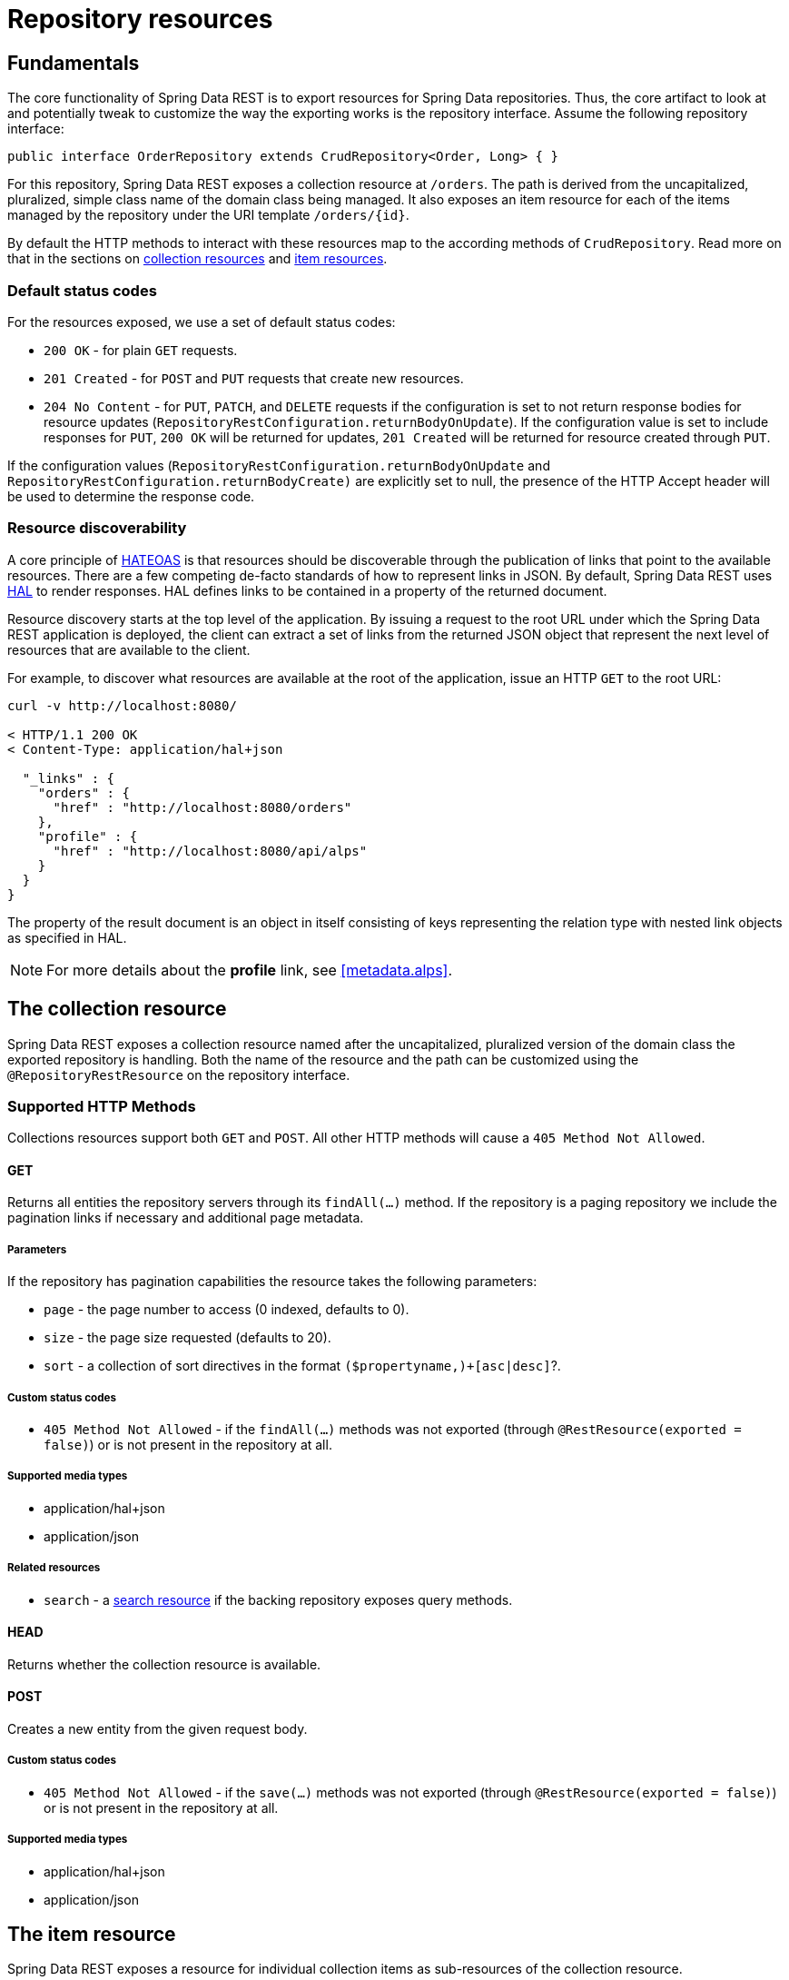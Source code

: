 [[repository-resources]]
= Repository resources

[[repository-resources.fundamentals]]
== Fundamentals

The core functionality of Spring Data REST is to export resources for Spring Data repositories. Thus, the core artifact to look at and potentially tweak to customize the way the exporting works is the repository interface. Assume the following repository interface:

[source]
----
public interface OrderRepository extends CrudRepository<Order, Long> { }
----

For this repository, Spring Data REST exposes a collection resource at `/orders`. The path is derived from the uncapitalized, pluralized, simple class name of the domain class being managed. It also exposes an item resource for each of the items managed by the repository under the URI template `/orders/{id}`.

By default the HTTP methods to interact with these resources map to the according methods of `CrudRepository`. Read more on that in the sections on <<repository-resources.collection-resource,collection resources>> and <<repository-resources.item-resource,item resources>>.

[[repository-resources.default-status-codes]]
=== Default status codes

For the resources exposed, we use a set of default status codes:

* `200 OK` - for plain `GET` requests.
* `201 Created` - for `POST` and `PUT` requests that create new resources.
* `204 No Content` - for `PUT`, `PATCH`, and `DELETE` requests if the configuration is set to not return response bodies for resource updates (`RepositoryRestConfiguration.returnBodyOnUpdate`). If the configuration value is set to include responses for `PUT`, `200 OK` will be returned for updates, `201 Created` will be returned for resource created through `PUT`.

If the configuration values (`RepositoryRestConfiguration.returnBodyOnUpdate` and `RepositoryRestConfiguration.returnBodyCreate)` are explicitly set to null, the presence of the HTTP Accept header will be used to determine the response code.

[[repository-resources.resource-discoverability]]
=== Resource discoverability

A core principle of https://spring.io/understanding/HATEOAS[HATEOAS] is that resources should be discoverable through the publication of links that point to the available resources. There are a few competing de-facto standards of how to represent links in JSON. By default, Spring Data REST uses http://tools.ietf.org/html/draft-kelly-json-hal[HAL] to render responses. HAL defines links to be contained in a  property of the returned document.

Resource discovery starts at the top level of the application. By issuing a request to the root URL under which the Spring Data REST application is deployed, the client can extract a set of links from the returned JSON object that represent the next level of resources that are available to the client.

For example, to discover what resources are available at the root of the application, issue an HTTP `GET` to the root URL:

[source]
----
curl -v http://localhost:8080/

< HTTP/1.1 200 OK
< Content-Type: application/hal+json

  "_links" : {
    "orders" : {
      "href" : "http://localhost:8080/orders"
    },
    "profile" : {
      "href" : "http://localhost:8080/api/alps"
    }
  }
}
----

The property of the result document is an object in itself consisting of keys representing the relation type with nested link objects as specified in HAL.

NOTE: For more details about the *profile* link, see <<metadata.alps>>.

[[repository-resources.collection-resource]]
== The collection resource

Spring Data REST exposes a collection resource named after the uncapitalized, pluralized version of the domain class the exported repository is handling. Both the name of the resource and the path can be customized using the `@RepositoryRestResource` on the repository interface.

=== Supported HTTP Methods

Collections resources support both `GET` and `POST`. All other HTTP methods will cause a `405 Method Not Allowed`.

==== GET

Returns all entities the repository servers through its `findAll(…)` method. If the repository is a paging repository we include the pagination links if necessary and additional page metadata.

===== Parameters

If the repository has pagination capabilities the resource takes the following parameters:

* `page` - the page number to access (0 indexed, defaults to 0).
* `size` - the page size requested (defaults to 20).
* `sort` - a collection of sort directives in the format `($propertyname,)+[asc|desc]`?.

===== Custom status codes

* `405 Method Not Allowed` - if the `findAll(…)` methods was not exported (through `@RestResource(exported = false)`) or is not present in the repository at all.

===== Supported media types

* application/hal+json
* application/json

===== Related resources

* `search` - a <<repository-resources.search-resource,search resource>> if the backing repository exposes query methods.

==== HEAD

Returns whether the collection resource is available.

==== POST

Creates a new entity from the given request body.

===== Custom status codes

* `405 Method Not Allowed` - if the `save(…)` methods was not exported (through `@RestResource(exported = false)`) or is not present in the repository at all.

===== Supported media types

* application/hal+json
* application/json

[[repository-resources.item-resource]]
== The item resource

Spring Data REST exposes a resource for individual collection items as sub-resources of the collection resource.

=== Supported HTTP methods

Item resources generally support `GET`, `PUT`, `PATCH` and `DELETE` unless explicit configuration prevents that (see below for details).

==== GET

Returns a single entity.

===== Custom status codes

* `405 Method Not Allowed` - if the `findOne(…)` methods was not exported (through `@RestResource(exported = false)`) or is not present in the repository at all.

===== Supported media types

* application/hal+json
* application/json

===== Related resources

For every association of the domain type we expose links named after the association property. This can be customized by using `@RestResource` on the property. The related resources are of type <<repository-resources.association-resource,association resource>>.

==== HEAD

Returns whether the item resource is available.

==== PUT

Replaces the state of the target resource with the supplied request body.

===== Custom status codes

* `405 Method Not Allowed` - if the `save(…)` methods was not exported (through `@RestResource(exported = false)`) or is not present in the repository at all.

===== Supported media types

* application/hal+json
* application/json

==== PATCH

Similar to `PUT` but partially updating the resources state.

===== Custom status codes

* `405 Method Not Allowed` - if the `save(…)` methods was not exported (through `@RestResource(exported = false)`) or is not present in the repository at all.

===== Supported media types

* application/hal+json
* application/json
* https://tools.ietf.org/html/rfc6902[application/patch+json]
* https://tools.ietf.org/html/rfc7386[application/merge-patch+json]

==== DELETE

Deletes the resource exposed.

===== Custom status codes

* `405 Method Not Allowed` - if the `delete(…)` methods was not exported (through `@RestResource(exported = false)`) or is not present in the repository at all.

[[repository-resources.association-resource]]
== The association resource

Spring Data REST exposes sub-resources of every item resource for each of the associations the item resource has. The name and path of the of the resource defaults to the name of the association property and can be customized using `@RestResource` on the association property.

=== Supported HTTP methods

==== GET

Returns the state of the association resource

===== Supported media types

* application/hal+json
* application/json

==== PUT

Binds the resource pointed to by the given URI(s) to the resource. This

===== Custom status codes

* `400 Bad Request` - if multiple URIs were given for a to-one-association.

===== Supported media types

* text/uri-list - URIs pointing to the resource to bind to the association.

==== POST

Only supported for collection associations. Adds a new element to the collection.

===== Supported media types

* text/uri-list - URIs pointing to the resource to add to the association.

==== DELETE

Unbinds the association.

===== Custom status codes

* `405 Method Not Allowed` - if the association is non-optional.

[[repository-resources.search-resource]]
== The search resource

The search resource returns links for all query methods exposed by a repository. The path and name of the query method resources can be modified using `@RestResource` on the method declaration.

=== Supported HTTP methods

As the search resource is a read-only resource it supports `GET` only.

==== GET

Returns a list of links pointing to the individual query method resources

===== Supported media types

* application/hal+json
* application/json

===== Related resources

For every query method declared in the repository we expose a <<repository-resources.query-method-resource,query method resource>>. If the resource supports pagination, the URI pointing to it will be a URI template containing the pagination parameters.

==== HEAD

Returns whether the search resource is available. A 404 return code indicates no query method resources available at all.

[[repository-resources.query-method-resource]]
== The query method resource

The query method resource executes the query exposed through an individual query method on the repository interface.

=== Supported HTTP methods

As the search resource is a read-only resource it supports `GET` only.

==== GET

Returns the result of the query execution.

===== Parameters

If the query method has pagination capabilities (indicated in the URI template pointing to the resource) the resource takes the following parameters:

* `page` - the page number to access (0 indexed, defaults to 0).
* `size` - the page size requested (defaults to 20).
* `sort` - a collection of sort directives in the format `($propertyname,)+[asc|desc]`?.

===== Supported media types

* application/hal+json
* application/json

==== HEAD

Returns whether a query method resource is available.
